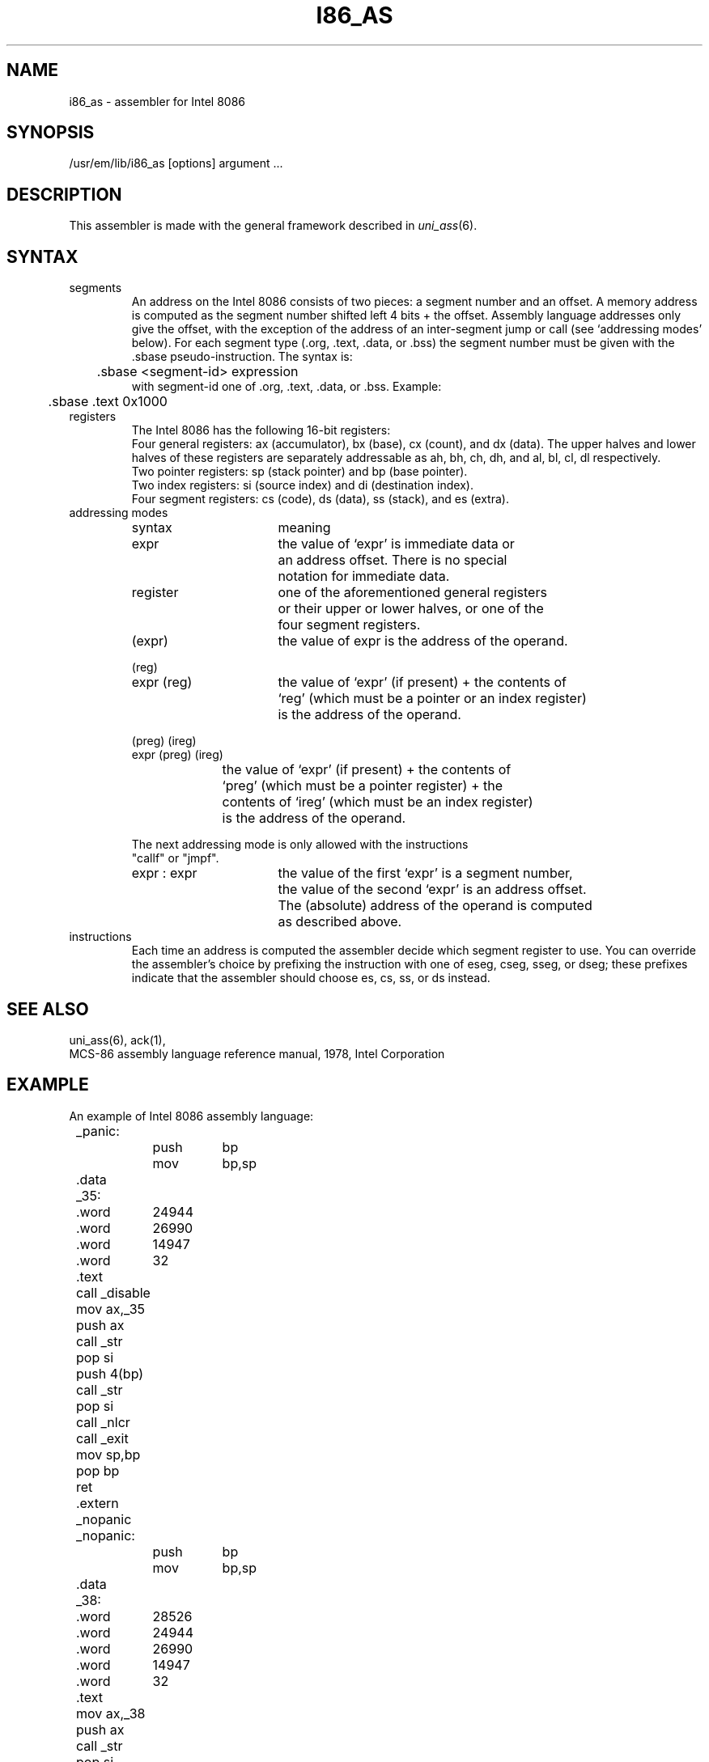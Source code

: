 \" $Header$
.TH I86_AS 1
.ad
.SH NAME
i86_as \- assembler for Intel 8086
.SH SYNOPSIS
/usr/em/lib/i86_as [options] argument ...
.SH DESCRIPTION
This assembler is made with the general framework
described in \fIuni_ass\fP(6).
.SH SYNTAX
.IP segments
An address on the Intel 8086 consists of two pieces:
a segment number and an offset. A memory address is computed as
the segment number shifted left 4 bits + the offset.
Assembly language addresses only give the offset, with the exception of
the address of an inter-segment jump or call (see `addressing modes' below).
For each segment type (.org, .text, .data, or .bss) the segment number
must be given with the .sbase pseudo-instruction.
The syntax is:
.br
	.sbase <segment-id> expression
.br
with segment-id one of .org, .text, .data, or .bss.
Example:
.br
	.sbase .text 0x1000

.IP registers
The Intel 8086 has the following 16-bit registers:
.br
Four general registers: ax (accumulator), bx (base), cx (count), and dx (data).
The upper halves and lower halves of these registers are separately
addressable as ah, bh, ch, dh, and al, bl, cl, dl respectively.
.br
Two pointer registers: sp (stack pointer) and bp (base pointer).
.br
Two index registers: si (source index) and di (destination index).
.br
Four segment registers: cs (code), ds (data), ss (stack), and es (extra).
.IP "addressing modes"
.nf
.ta 8 16 24 32 40 48
syntax		meaning

expr		the value of `expr' is immediate data or
		an address offset. There is no special
		notation for immediate data.

register	one of the aforementioned general registers
		or their upper or lower halves, or one of the
		four segment registers.

(expr)		the value of expr is the address of the operand.

(reg)
expr (reg)	the value of `expr' (if present) + the contents of
		`reg' (which must be a pointer or an index register)
		is the address of the operand.

(preg) (ireg)
expr (preg) (ireg)
		the value of `expr' (if present) + the contents of
		`preg' (which must be a pointer register) + the
		contents of `ireg' (which must be an index register)
		is the address of the operand.

The next addressing mode is only allowed with the instructions
"callf" or "jmpf".

expr : expr	the value of the first `expr' is a segment number,
		the value of the second `expr' is an address offset.
		The (absolute) address of the operand is computed
		as described above.
.fi

.IP instructions
Each time an address is computed the assembler decide which segment register
to use. You can override the assembler's choice by prefixing the instruction
with one of eseg, cseg, sseg, or dseg; these prefixes indicate that the
assembler should choose es, cs, ss, or ds instead.
.SH "SEE ALSO"
uni_ass(6),
ack(1),
.br
MCS-86 assembly language reference manual, 1978, Intel Corporation
.SH EXAMPLE
.nf
.ta 8 16 24 32 40 48
An example of Intel 8086 assembly language:

	_panic:
		push	bp
		mov	bp,sp
	.data
	_35:
	.word	24944
	.word	26990
	.word	14947
	.word	32
	.text
	call _disable
	mov ax,_35
	push ax
	call _str
	pop si
	push 4(bp)
	call _str
	pop si
	call _nlcr
	call _exit
	mov sp,bp
	pop bp
	ret
	.extern _nopanic
	_nopanic:
		push	bp
		mov	bp,sp
	.data
	_38:
	.word	28526
	.word	24944
	.word	26990
	.word	14947
	.word	32
	.text
	mov ax,_38
	push ax
	call _str
	pop si
	push 4(bp)
	call _str
	pop si
	push 6(bp)
	call _octal
	pop si
	mov sp,bp
	pop bp
	ret
.fi

